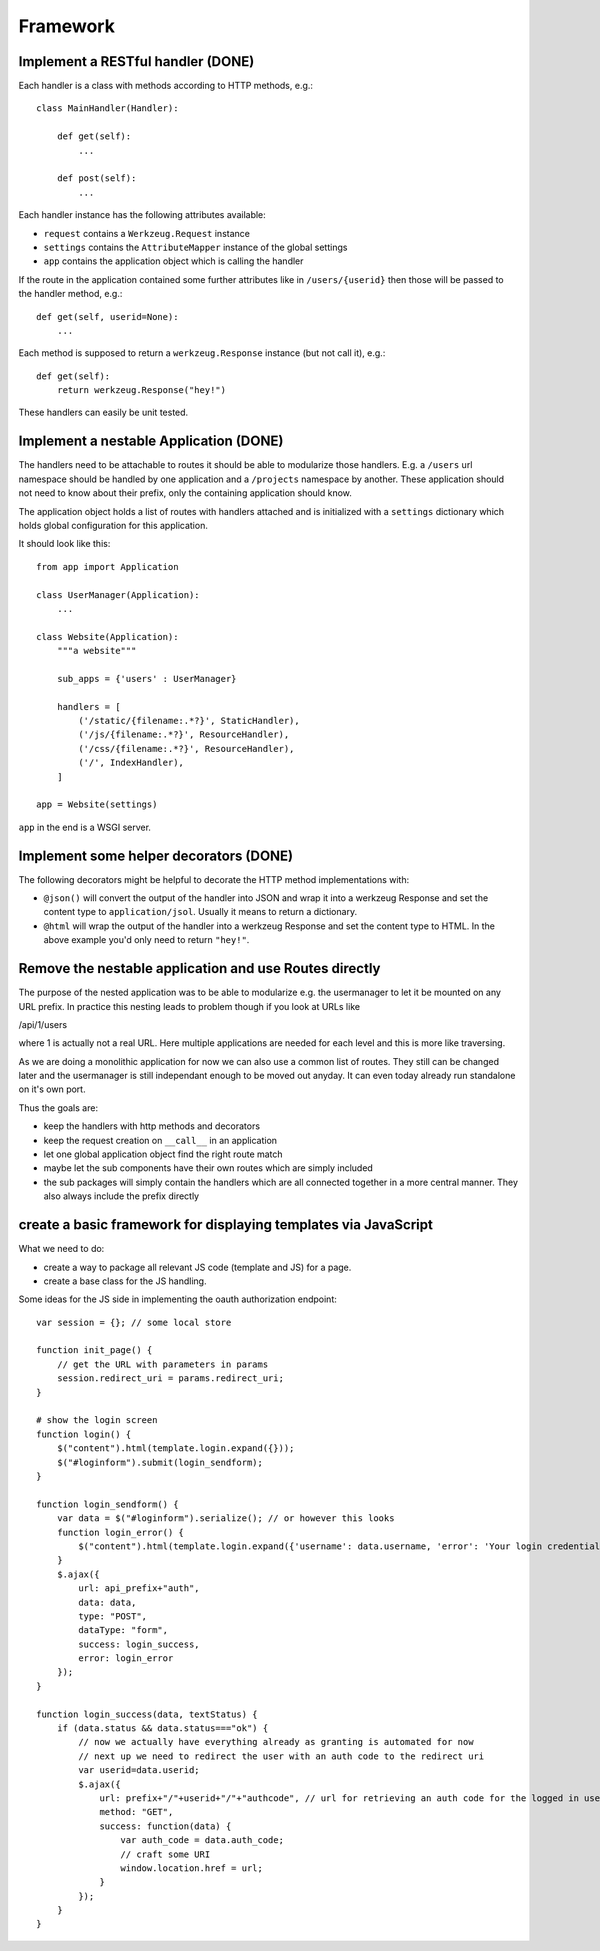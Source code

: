=========
Framework
=========

Implement a RESTful handler (DONE)
==================================

Each handler is a class with methods according to HTTP methods, e.g.::

    class MainHandler(Handler):
        
        def get(self):
            ...

        def post(self):
            ...
            
Each handler instance has the following attributes available:

- ``request`` contains a ``Werkzeug.Request`` instance
- ``settings`` contains the ``AttributeMapper`` instance of the global settings
- ``app`` contains the application object which is calling the handler

If the route in the application contained some further attributes like in ``/users/{userid}`` then those will be passed to the handler method, e.g.::

    def get(self, userid=None): 
        ...
        
Each method is supposed to return a ``werkzeug.Response`` instance (but not call it), e.g.::


    def get(self):
        return werkzeug.Response("hey!")


These handlers can easily be unit tested. 


Implement a nestable Application (DONE)
=======================================

The handlers need to be attachable to routes it should be able to modularize those handlers. E.g. a ``/users`` url namespace should be handled by one application and
a ``/projects`` namespace by another. These application should not need to know about
their prefix, only the containing application should know.

The application object holds a list of routes with handlers attached and is initialized with a ``settings`` dictionary which holds global configuration for this application.

It should look like this::

    from app import Application
    
    class UserManager(Application):
        ...

    class Website(Application):
        """a website"""
        
        sub_apps = {'users' : UserManager}

        handlers = [
            ('/static/{filename:.*?}', StaticHandler),
            ('/js/{filename:.*?}', ResourceHandler),
            ('/css/{filename:.*?}', ResourceHandler),
            ('/', IndexHandler),
        ]

    app = Website(settings)

``app`` in the end is a WSGI server. 



Implement some helper decorators (DONE)
=======================================

The following decorators might be helpful to decorate the HTTP method implementations with:

- ``@json()`` will convert the output of the handler into JSON and wrap it into a werkzeug Response and set the content type to ``application/jsol``. Usually it means to return a dictionary.
- ``@html`` will wrap the output of the handler into a werkzeug Response and set the content type to HTML. In the above example you'd only need to return ``"hey!"``.


Remove the nestable application and use Routes directly
=======================================================

The purpose of the nested application was to be able to modularize e.g. the usermanager
to let it be mounted on any URL prefix. In practice this nesting leads to problem though
if you look at URLs like

/api/1/users

where 1 is actually not a real URL. Here multiple applications are needed for each
level and this is more like traversing.

As we are doing a monolithic application for now we can also use a common list of routes.
They still can be changed later and the usermanager is still independant enough to be
moved out anyday. It can even today already run standalone on it's own port.

Thus the goals are:

- keep the handlers with http methods and decorators
- keep the request creation on ``__call__`` in an application
- let one global application object find the right route match
- maybe let the sub components have their own routes which are simply included
- the sub packages will simply contain the handlers which are all connected together in a more central manner. They also always include the prefix directly


create a basic framework for displaying templates via JavaScript
=============================================================================

What we need to do:

- create a way to package all relevant JS code (template and JS) for a page.
- create a base class for the JS handling.





Some ideas for the JS side in implementing the oauth authorization endpoint::

    var session = {}; // some local store

    function init_page() {
        // get the URL with parameters in params
        session.redirect_uri = params.redirect_uri;
    }

    # show the login screen
    function login() {
        $("content").html(template.login.expand({}));
        $("#loginform").submit(login_sendform);
    }

    function login_sendform() {
        var data = $("#loginform").serialize(); // or however this looks
        function login_error() {
            $("content").html(template.login.expand({'username': data.username, 'error': 'Your login credentials have been wrong!'}));
        }
        $.ajax({
            url: api_prefix+"auth",
            data: data,
            type: "POST",
            dataType: "form",
            success: login_success,
            error: login_error
        });
    }

    function login_success(data, textStatus) {
        if (data.status && data.status==="ok") {
            // now we actually have everything already as granting is automated for now
            // next up we need to redirect the user with an auth code to the redirect uri
            var userid=data.userid;
            $.ajax({
                url: prefix+"/"+userid+"/"+"authcode", // url for retrieving an auth code for the logged in user, only works with that user
                method: "GET",
                success: function(data) {
                    var auth_code = data.auth_code;
                    // craft some URI
                    window.location.href = url;
                }
            });
        }
    }







